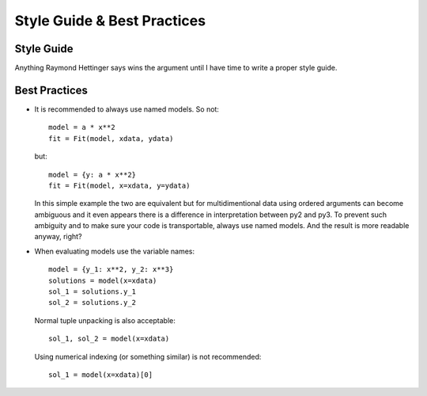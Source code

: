 Style Guide & Best Practices
============================

Style Guide
-----------

Anything Raymond Hettinger says wins the argument until I have time to write a
proper style guide.

Best Practices
--------------

* It is recommended to always use named models. So not::

    model = a * x**2
    fit = Fit(model, xdata, ydata)

  but::

    model = {y: a * x**2}
    fit = Fit(model, x=xdata, y=ydata)

  In this simple example the two are equivalent but for multidimentional data
  using ordered arguments can become ambiguous and it even appears there is a
  difference in interpretation between py2 and py3. To prevent such ambiguity
  and to make sure your code is transportable, always use named models. And the
  result is more readable anyway, right?

* When evaluating models use the variable names::

    model = {y_1: x**2, y_2: x**3}
    solutions = model(x=xdata)
    sol_1 = solutions.y_1
    sol_2 = solutions.y_2

  Normal tuple unpacking is also acceptable::

    sol_1, sol_2 = model(x=xdata)

  Using numerical indexing (or something similar) is not recommended::

    sol_1 = model(x=xdata)[0]

